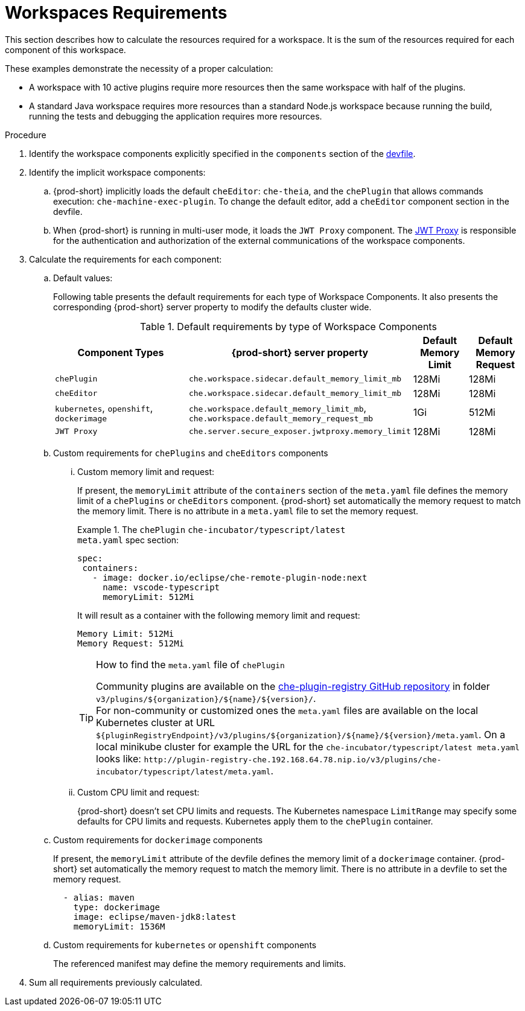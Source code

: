 // {prod-id-short}-compute-resources-requirements

[id="workspaces-requirements_{context}"]
= Workspaces Requirements

This section describes how to calculate the resources required for a workspace. It is the sum of the resources required for each component of this workspace.

These examples demonstrate the necessity of a proper calculation:

* A workspace with 10 active plugins require more resources then the same workspace with half of the plugins.
* A standard Java workspace requires more resources than a standard Node.js workspace because running the build, running the tests and debugging the application requires more resources.

.Procedure

. Identify the workspace components explicitly specified in the `components` section of the link:{site-baseurl}che-7/making-a-workspace-portable-using-a-devfile[devfile].

. Identify the implicit workspace components:

.. {prod-short} implicitly loads the default `cheEditor`: `che-theia`, and the `chePlugin` that allows commands execution: `che-machine-exec-plugin`. To change the default editor, add a  `cheEditor` component section in the devfile.

.. When {prod-short} is running in multi-user mode, it loads the `JWT Proxy` component. The link:{site-baseurl}che-7/authenticating-users/#machine-token-validation_authenticating-in-a-che-workspace[JWT Proxy] is responsible for the authentication and authorization of the external communications of the workspace components.

. Calculate the requirements for each component:

.. Default values:
+
Following table presents the default requirements for each type of Workspace Components. It also presents the corresponding {prod-short} server property to modify the defaults cluster wide.
+
[cols="3,2,1,1", options="header"]
.Default requirements by type of Workspace Components
|===
|Component Types
|{prod-short} server property
|Default Memory Limit
|Default Memory Request

|`chePlugin`
| `che.workspace.sidecar.default_memory_limit_mb`
|128Mi
|128Mi

|`cheEditor`
| `che.workspace.sidecar.default_memory_limit_mb`
|128Mi
|128Mi


|`kubernetes`, `openshift`, `dockerimage`
| `che.workspace.default_memory_limit_mb`, `che.workspace.default_memory_request_mb`
|1Gi
|512Mi

|`JWT Proxy`
| `che.server.secure_exposer.jwtproxy.memory_limit`
|128Mi
|128Mi
|===

.. Custom requirements for `chePlugins` and `cheEditors` components

... Custom memory limit and request:
+
If present, the `memoryLimit` attribute of the `containers` section of the `meta.yaml` file defines the memory limit of a `chePlugins` or `cheEditors` component.
{prod-short} set automatically the memory request to match the memory limit. There is no attribute in a `meta.yaml` file to set the memory request.
+
.The `chePlugin` `che-incubator/typescript/latest`
====
.`meta.yaml` spec section:
[source,yaml]
----
spec:
 containers:
   - image: docker.io/eclipse/che-remote-plugin-node:next
     name: vscode-typescript
     memoryLimit: 512Mi
----

It will result as a container with the following memory limit and request:

----
Memory Limit: 512Mi
Memory Request: 512Mi
----
====
+
[TIP]
====
.How to find the `meta.yaml` file of `chePlugin`

Community plugins are available on the link:https://github.com/eclipse/che-plugin-registry[che-plugin-registry GitHub repository] in folder `v3/plugins/$\{organization}/$\{name}/$\{version}/`. +
For non-community or customized ones the `meta.yaml` files are available on the local Kubernetes cluster at URL `$\{pluginRegistryEndpoint}/v3/plugins/$\{organization}/$\{name}/$\{version}/meta.yaml`. On a local minikube cluster for example the URL for the `che-incubator/typescript/latest meta.yaml` looks like: `+http://plugin-registry-che.192.168.64.78.nip.io/v3/plugins/che-incubator/typescript/latest/meta.yaml+`.
====
... Custom CPU limit and request:
+
{prod-short} doesn't set CPU limits and requests. The Kubernetes namespace `LimitRange` may specify some defaults for CPU limits and requests. Kubernetes apply them to the `chePlugin` container.

.. Custom requirements for `dockerimage` components
+
If present, the `memoryLimit` attribute of the devfile defines the memory limit of a `dockerimage` container.
{prod-short} set automatically the memory request to match the memory limit. There is no attribute in a devfile to set the memory request.
+
[source,yaml]
----
  - alias: maven
    type: dockerimage
    image: eclipse/maven-jdk8:latest
    memoryLimit: 1536M
----

.. Custom requirements for `kubernetes` or `openshift` components
+
The referenced manifest may define the memory requirements and limits.

. Sum all requirements previously calculated.
